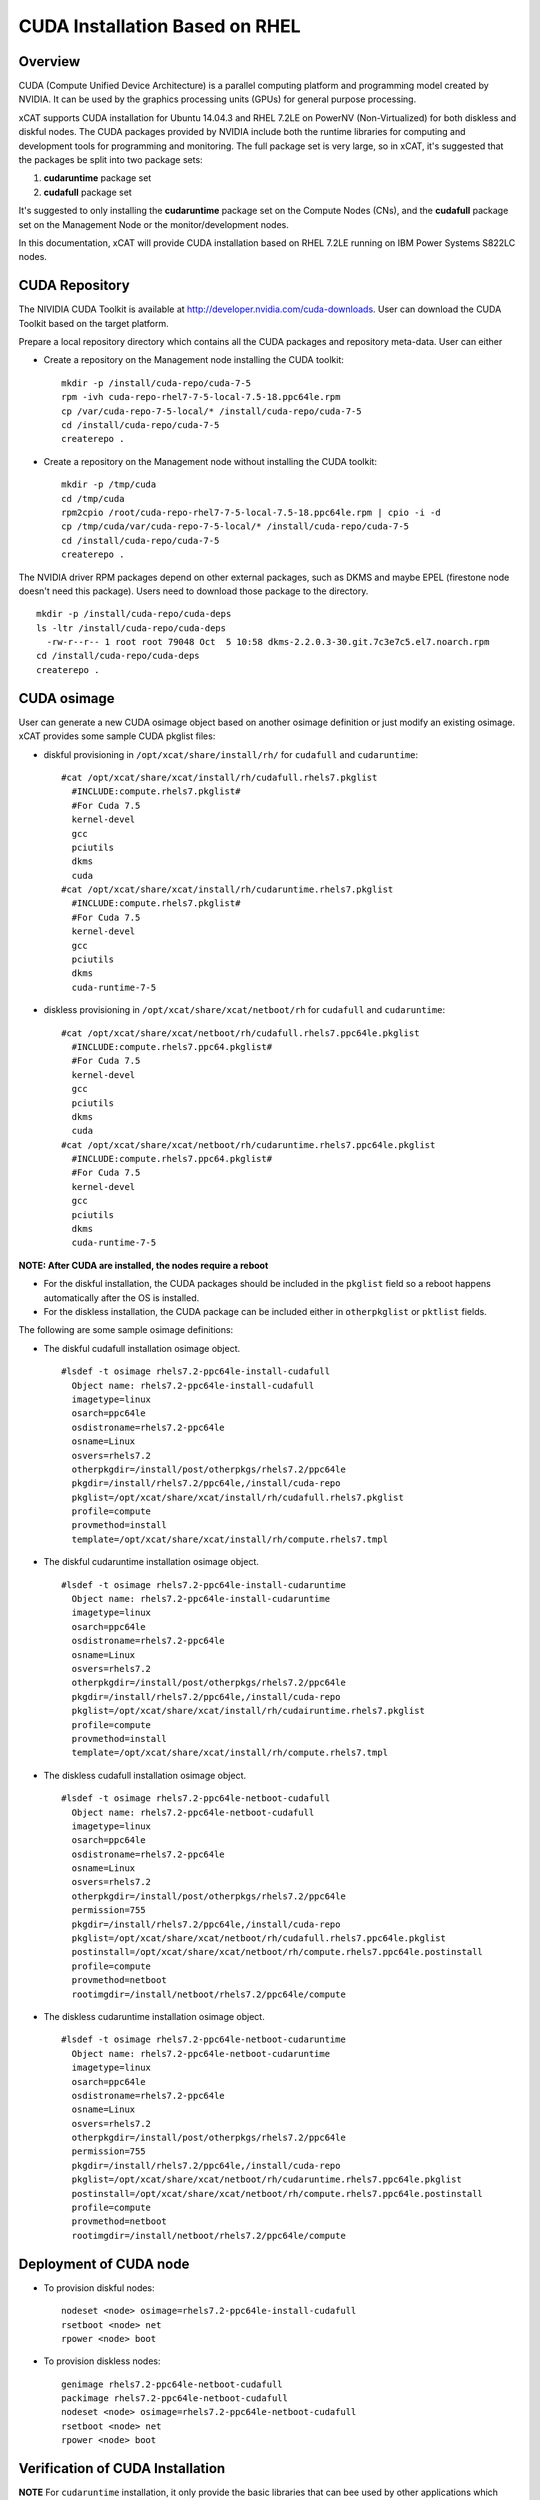 
CUDA Installation Based on RHEL
===============================

Overview
--------

CUDA (Compute Unified Device Architecture) is a parallel computing platform and programming model created by NVIDIA.  It can be used by the graphics processing units (GPUs) for general purpose processing.

xCAT supports CUDA installation for Ubuntu 14.04.3 and RHEL 7.2LE on PowerNV (Non-Virtualized) for both diskless and diskful nodes.  The CUDA packages provided by NVIDIA include both the runtime libraries for computing and development tools for programming and monitoring. The full package set is very large, so in xCAT, it's suggested that the packages be split into two package sets: 

#. **cudaruntime** package set 
#. **cudafull** package set  

It's suggested to only installing the **cudaruntime** package set on the Compute Nodes (CNs), and the **cudafull** package set on the Management Node or the monitor/development nodes.

In this documentation, xCAT will provide CUDA installation based on RHEL 7.2LE running on IBM Power Systems S822LC nodes.


CUDA Repository
---------------

The NIVIDIA CUDA Toolkit is available at http://developer.nvidia.com/cuda-downloads.  User can download the CUDA Toolkit based on the target platform.   

Prepare a local repository directory which contains all the CUDA packages and repository meta-data. User can either 

* Create a repository on the Management node installing the CUDA toolkit:  ::

   mkdir -p /install/cuda-repo/cuda-7-5   
   rpm -ivh cuda-repo-rhel7-7-5-local-7.5-18.ppc64le.rpm
   cp /var/cuda-repo-7-5-local/* /install/cuda-repo/cuda-7-5
   cd /install/cuda-repo/cuda-7-5
   createrepo .

* Create a repository on the Management node without installing the CUDA toolkit: ::
   
   mkdir -p /tmp/cuda
   cd /tmp/cuda
   rpm2cpio /root/cuda-repo-rhel7-7-5-local-7.5-18.ppc64le.rpm | cpio -i -d
   cp /tmp/cuda/var/cuda-repo-7-5-local/* /install/cuda-repo/cuda-7-5
   cd /install/cuda-repo/cuda-7-5
   createrepo .


The NVIDIA driver RPM packages depend on other external packages, such as DKMS and maybe EPEL (firestone node doesn't need this package).  Users need to download those package to the directory. ::
   
  mkdir -p /install/cuda-repo/cuda-deps  
  ls -ltr /install/cuda-repo/cuda-deps
    -rw-r--r-- 1 root root 79048 Oct  5 10:58 dkms-2.2.0.3-30.git.7c3e7c5.el7.noarch.rpm  
  cd /install/cuda-repo/cuda-deps
  createrepo .


CUDA osimage
------------
User can generate a new CUDA osimage object based on another osimage definition or just modify an existing osimage.  xCAT provides some sample CUDA pkglist files:


* diskful provisioning in ``/opt/xcat/share/install/rh/`` for ``cudafull`` and ``cudaruntime``:  :: 


    #cat /opt/xcat/share/xcat/install/rh/cudafull.rhels7.pkglist
      #INCLUDE:compute.rhels7.pkglist#
      #For Cuda 7.5
      kernel-devel
      gcc
      pciutils
      dkms
      cuda
    #cat /opt/xcat/share/xcat/install/rh/cudaruntime.rhels7.pkglist
      #INCLUDE:compute.rhels7.pkglist#
      #For Cuda 7.5
      kernel-devel
      gcc
      pciutils
      dkms
      cuda-runtime-7-5


* diskless provisioning in ``/opt/xcat/share/xcat/netboot/rh`` for ``cudafull`` and ``cudaruntime``: ::

    #cat /opt/xcat/share/xcat/netboot/rh/cudafull.rhels7.ppc64le.pkglist
      #INCLUDE:compute.rhels7.ppc64.pkglist#
      #For Cuda 7.5
      kernel-devel
      gcc
      pciutils
      dkms
      cuda
    #cat /opt/xcat/share/xcat/netboot/rh/cudaruntime.rhels7.ppc64le.pkglist
      #INCLUDE:compute.rhels7.ppc64.pkglist#
      #For Cuda 7.5
      kernel-devel
      gcc
      pciutils
      dkms
      cuda-runtime-7-5


**NOTE: After CUDA are installed, the nodes require a reboot**

* For the diskful installation,  the CUDA packages should be included in the ``pkglist`` field so a reboot happens automatically after the OS is installed.  
* For the diskless installation, the CUDA package can be included either in ``otherpkglist`` or ``pktlist`` fields.  

The following are some sample osimage definitions:   
 
* The diskful cudafull installation osimage object. ::

    #lsdef -t osimage rhels7.2-ppc64le-install-cudafull
      Object name: rhels7.2-ppc64le-install-cudafull
      imagetype=linux
      osarch=ppc64le
      osdistroname=rhels7.2-ppc64le
      osname=Linux
      osvers=rhels7.2
      otherpkgdir=/install/post/otherpkgs/rhels7.2/ppc64le
      pkgdir=/install/rhels7.2/ppc64le,/install/cuda-repo
      pkglist=/opt/xcat/share/xcat/install/rh/cudafull.rhels7.pkglist
      profile=compute
      provmethod=install
      template=/opt/xcat/share/xcat/install/rh/compute.rhels7.tmpl


* The diskful cudaruntime installation osimage object. ::

    #lsdef -t osimage rhels7.2-ppc64le-install-cudaruntime
      Object name: rhels7.2-ppc64le-install-cudaruntime
      imagetype=linux
      osarch=ppc64le
      osdistroname=rhels7.2-ppc64le
      osname=Linux
      osvers=rhels7.2
      otherpkgdir=/install/post/otherpkgs/rhels7.2/ppc64le
      pkgdir=/install/rhels7.2/ppc64le,/install/cuda-repo
      pkglist=/opt/xcat/share/xcat/install/rh/cudairuntime.rhels7.pkglist
      profile=compute
      provmethod=install
      template=/opt/xcat/share/xcat/install/rh/compute.rhels7.tmpl


* The diskless cudafull installation osimage object. ::

    #lsdef -t osimage rhels7.2-ppc64le-netboot-cudafull
      Object name: rhels7.2-ppc64le-netboot-cudafull
      imagetype=linux
      osarch=ppc64le
      osdistroname=rhels7.2-ppc64le
      osname=Linux
      osvers=rhels7.2
      otherpkgdir=/install/post/otherpkgs/rhels7.2/ppc64le
      permission=755
      pkgdir=/install/rhels7.2/ppc64le,/install/cuda-repo
      pkglist=/opt/xcat/share/xcat/netboot/rh/cudafull.rhels7.ppc64le.pkglist
      postinstall=/opt/xcat/share/xcat/netboot/rh/compute.rhels7.ppc64le.postinstall
      profile=compute
      provmethod=netboot
      rootimgdir=/install/netboot/rhels7.2/ppc64le/compute


* The diskless cudaruntime installation osimage object. ::

    #lsdef -t osimage rhels7.2-ppc64le-netboot-cudaruntime
      Object name: rhels7.2-ppc64le-netboot-cudaruntime
      imagetype=linux
      osarch=ppc64le
      osdistroname=rhels7.2-ppc64le
      osname=Linux
      osvers=rhels7.2
      otherpkgdir=/install/post/otherpkgs/rhels7.2/ppc64le
      permission=755
      pkgdir=/install/rhels7.2/ppc64le,/install/cuda-repo
      pkglist=/opt/xcat/share/xcat/netboot/rh/cudaruntime.rhels7.ppc64le.pkglist
      postinstall=/opt/xcat/share/xcat/netboot/rh/compute.rhels7.ppc64le.postinstall
      profile=compute
      provmethod=netboot
      rootimgdir=/install/netboot/rhels7.2/ppc64le/compute



Deployment of CUDA node
-----------------------

* To provision diskful nodes: ::


    nodeset <node> osimage=rhels7.2-ppc64le-install-cudafull
    rsetboot <node> net
    rpower <node> boot 


* To provision diskless nodes: ::

    genimage rhels7.2-ppc64le-netboot-cudafull
    packimage rhels7.2-ppc64le-netboot-cudafull
    nodeset <node> osimage=rhels7.2-ppc64le-netboot-cudafull
    rsetboot <node> net
    rpower <node> boot 



Verification of CUDA Installation
---------------------------------

**NOTE** For ``cudaruntime`` installation, it only provide the basic libraries that can bee used by other applications which works with GPU.  The following verification will not apply to ``cudaruntime`` installations.
  
After compute node booted, The Environment variable has to be set in order to use the CUDA toolkits.  The PATH variable needs to include ``/usr/local/cuda-7.5/bin`` and LD_LIBRARY_PATH variable needs to contain ``/usr/local/cuda-7.5/lib64`` on a 64-bit system, and ``/usr/local/cuda-7.5`` on a 32-bit system.

* To change the environment variables for 64-bit operating systems ::

    export PATH=/usr/local/cuda-7.5/bin:$PATH
    export LD_LIBRARY_PATH=/usr/local/cuda-7.5/lib64:$LD_LIBRARY_PATH


* To change the environment variable for 32-bit operating systems ::

    export PATH=/usr/local/cuda-7.5/bin:$PATH
    export LD_LIBRARY_PATH=/usr/local/cuda-7.5/lib:$LD_LIBRARY_PATH

After Environment variables are set correctly, user can verify the CUDA installation by
  
* Verify the Driver Version ::
    
    #cat /proc/driver/nvidia/version
      NVRM version: NVIDIA UNIX ppc64le Kernel Module  352.39  Fri Aug 14 17:10:41 PDT 2015
      GCC version:  gcc version 4.8.5 20150623 (Red Hat 4.8.5-4) (GCC) 

* The version of the CUDA Toolkits ::

    #nvcc -V
     nvcc: NVIDIA (R) Cuda compiler driver
     Copyright (c) 2005-2015 NVIDIA Corporation
     Built on Tue_Aug_11_14:31:50_CDT_2015
     Cuda compilation tools, release 7.5, V7.5.17

* Compiling the Examples, then can run a `deviceQuery` or `bandwidthTest` or other commands under the bin directory to ensure the system and the CUDA-capable device are able to communicate correctly  ::
  
    # mkdir -p /tmp/cuda
    # cuda-install-samples-7.5.sh /tmp/cuda
    # cd /tmp/cuda/NVIDIA_CUDA-7.5_Samples
    # make
    # cd bin/ppc64le/linux/release
    # ./deviceQuery   
      ./deviceQuery Starting...
      CUDA Device Query (Runtime API) version (CUDART static linking)
      Detected 4 CUDA Capable device(s)
      Device 0: "Tesla K80"
        CUDA Driver Version / Runtime Version          7.5 / 7.5
        CUDA Capability Major/Minor version number:    3.7
        Total amount of global memory:                 11520 MBytes (12079136768 bytes)
        (13) Multiprocessors, (192) CUDA Cores/MP:     2496 CUDA Cores
        GPU Max Clock rate:                            824 MHz (0.82 GHz)
        Memory Clock rate:                             2505 Mhz
        Memory Bus Width:                              384-bit
        L2 Cache Size:                                 1572864 bytes
        ............
        deviceQuery, CUDA Driver = CUDART, CUDA Driver Version = 7.5, CUDA Runtime Version = 7.5, NumDevs = 4, Device0 = Tesla K80, Device1 = Tesla K80, Device2 = Tesla K80, Device3 = Tesla K80
        Result = PASS

    # ./bandwidthTest
      [CUDA Bandwidth Test] - Starting...
      Running on...
      Device 0: Tesla K80
      Quick Mode
      Host to Device Bandwidth, 1 Device(s)
      PINNED Memory Transfers
        Transfer Size (Bytes)        Bandwidth(MB/s)
        33554432                     7765.1
      Device to Host Bandwidth, 1 Device(s)
      PINNED Memory Transfers
        Transfer Size (Bytes)        Bandwidth(MB/s)
        33554432                     7759.6

      Device to Device Bandwidth, 1 Device(s)
      PINNED Memory Transfers
        Transfer Size (Bytes)        Bandwidth(MB/s)
        33554432                     141485.3

      Result = PASS

      NOTE: The CUDA Samples are not meant for performance measurements. Results may vary when GPU Boost is enabled.



* The tool `nvidia-smi` providied by NVIDIA driver can be used to do GPU management and monitoring. ::

   #nvidia-smi -q
     ==============NVSMI LOG==============

     Timestamp                           : Mon Oct  5 13:43:39 2015
     Driver Version                      : 352.39

     Attached GPUs                       : 4
     GPU 0000:03:00.0
     Product Name                    : Tesla K80
     Product Brand                   : Tesla
     ...........................


    






  

